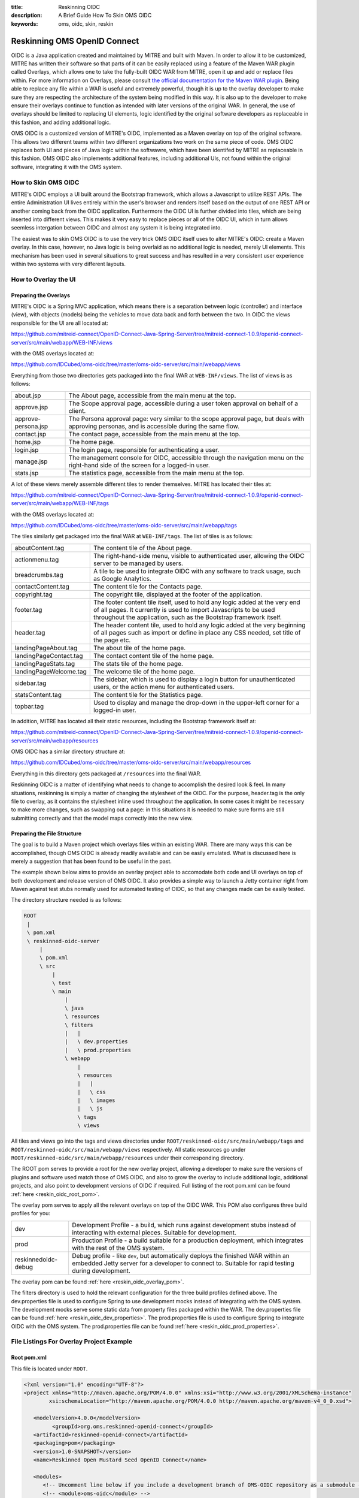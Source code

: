 :title: Reskinning OIDC
:description: A Brief Guide How To Skin OMS OIDC
:keywords: oms, oidc, skin, reskin

.. _reskin_oidc:

Reskinning OMS OpenID Connect
=============================


OIDC is a Java application created and maintained by MITRE and built with 
Maven. In order to allow it to be customized, MITRE has written their software 
so that parts of it can be easily replaced using a feature of the Maven WAR 
plugin called Overlays, which allows one to take the fully-built OIDC WAR from 
MITRE, open it up and add or replace files within. For more information on 
Overlays, please consult `the official documentation for the Maven WAR plugin 
<http://maven.apache.org/plugins/maven-war-plugin/overlays.html>`_. Being able 
to replace any file within a WAR is useful and extremely powerful, though it is 
up to the overlay developer to make sure they are respecting the architecture 
of the system being modified in this way. It is also up to the developer to 
make ensure their overlays continue to function as intended with later versions 
of the original WAR. In general, the use of overlays should be limited to 
replacing UI elements, logic identified by the original software developers as 
replaceable in this fashion, and adding additional logic.

OMS OIDC is a customized version of MITRE's OIDC, implemented as a Maven 
overlay on top of the original software. This allows two different teams within 
two different organizations two work on the same piece of code. OMS OIDC 
replaces both UI and pieces of Java logic within the softwawre, which have been 
identifed by MITRE as replaceable in this fashion. OMS OIDC also implements 
additional features, including additional UIs, not found within the original 
software, integrating it with the OMS system. 

How to Skin OMS OIDC
--------------------

MITRE's OIDC employs a UI built around the Bootstrap framework, which allows a 
Javascript to utilize REST APIs. The entire Administration UI lives entirely 
within the user's browser and renders itself based on the output of one REST 
API or another coming back from the OIDC application. Furthermore the OIDC UI 
is further divided into tiles, which are being inserted into different views. 
This makes it very easy to replace pieces or all of the OIDC UI, which in turn 
allows seemless intergation between OIDC and almost any system it is being 
integrated into.

The easiest was to skin OMS OIDC is to use the very trick OMS OIDC itself uses 
to alter MITRE's OIDC: create a Maven overlay. In this case, however, no Java 
logic is being overlaid as no additional logic is needed, merely UI elements. 
This mechanism has been used in several situations to great success and has 
resulted in a very consistent user experience within two systems with very
different layouts.

How to Overlay the UI
---------------------

Preparing the Overlays
~~~~~~~~~~~~~~~~~~~~~~

MITRE's OIDC is a Spring MVC application, which means there is a separation 
between logic (controller) and interface (view), with objects (models) being 
the vehicles to move data back and forth between the two. In OIDC the views 
responsible for the UI are all located at:

https://github.com/mitreid-connect/OpenID-Connect-Java-Spring-Server/tree/mitreid-connect-1.0.9/openid-connect-server/src/main/webapp/WEB-INF/views

with the OMS overlays located at:

https://github.com/IDCubed/oms-oidc/tree/master/oms-oidc-server/src/main/webapp/views

Everything from those two directories gets packaged into the final WAR at 
``WEB-INF/views``. The list of views is as follows:

+-------------------+-------------------------------------------------------------+
|about.jsp          | The About page, accessible from the main menu at the top.   |
+-------------------+-------------------------------------------------------------+
|approve.jsp        | The Scope approval page, accessible during a user token     |
|                   | approval on behalf of a client.                             |
+-------------------+-------------------------------------------------------------+
|approve-persona.jsp| The Persona approval page: very similar to the scope        |
|                   | approval page, but deals with approving personas, and       |
|                   | is accessible during the same flow.                         |
+-------------------+-------------------------------------------------------------+
|contact.jsp        | The contact page, accessible from the main menu at the top. |
+-------------------+-------------------------------------------------------------+
|home.jsp           | The home page.                                              |
+-------------------+-------------------------------------------------------------+
|login.jsp          | The login page, responsible for authenticating a user.      |
+-------------------+-------------------------------------------------------------+
|manage.jsp         | The management console for OIDC, accessible through the     |
|                   | navigation menu on the right-hand side of the               |
|                   | screen for a logged-in user.                                |
+-------------------+-------------------------------------------------------------+
|stats.jsp          | The statistics page, accessible from the main menu at the   |
|                   | top.                                                        |
+-------------------+-------------------------------------------------------------+

A lot of these views merely assemble different tiles to render themselves. 
MITRE has located their tiles at:

https://github.com/mitreid-connect/OpenID-Connect-Java-Spring-Server/tree/mitreid-connect-1.0.9/openid-connect-server/src/main/webapp/WEB-INF/tags

with the OMS overlays located at:

https://github.com/IDCubed/oms-oidc/tree/master/oms-oidc-server/src/main/webapp/tags

The tiles similarly get packaged into the final WAR at ``WEB-INF/tags``. The 
list of tiles is as follows:

+----------------------+--------------------------------------------------------+
| aboutContent.tag     | The content tile of the About page.                    |
+----------------------+--------------------------------------------------------+
| actionmenu.tag       | The right-hand-side menu, visible to authenticated     |
|                      | user, allowing the OIDC server to be managed by users. |
+----------------------+--------------------------------------------------------+
| breadcrumbs.tag      | A tile to be used to integrate OIDC with any software  |
|                      | to track usage, such as Google Analytics.              |
+----------------------+--------------------------------------------------------+
| contactContent.tag   | The content tile for the Contacts page.                |
+----------------------+--------------------------------------------------------+
| copyright.tag        | The copyright tile, displayed at the footer of the     |
|                      | application.                                           |
+----------------------+--------------------------------------------------------+
| footer.tag           | The footer content tile itself, used to hold any logic |
|                      | added at the very end of all pages. It currently       |
|                      | is used to import Javascripts to be used throughout    |
|                      | the application, such as the Bootstrap framework       |
|                      | itself.                                                |
+----------------------+--------------------------------------------------------+
| header.tag           | The header content tile, used to hold any logic added  |
|                      | at the very beginning of all pages such as import      |
|                      | or define in place any CSS needed, set title of the    |
|                      | page etc.                                              |
+----------------------+--------------------------------------------------------+
| landingPageAbout.tag | The about tile of the home page.                       |
+----------------------+--------------------------------------------------------+
|landingPageContact.tag| The contact content tile of the home page.             |
+----------------------+--------------------------------------------------------+
| landingPageStats.tag | The stats tile of the home page.                       |
+----------------------+--------------------------------------------------------+
|landingPageWelcome.tag| The welcome tile of the home page.                     |
+----------------------+--------------------------------------------------------+
| sidebar.tag          | The sidebar, which is used to display a login button   |
|                      | for unauthenticated users, or the action menu for      |
|                      | authenticated users.                                   | 
+----------------------+--------------------------------------------------------+
| statsContent.tag     | The content tile for the Statistics page.              |
+----------------------+--------------------------------------------------------+
| topbar.tag           | Used to display and manage the drop-down in the        |
|                      | upper-left corner for a logged-in user.                |
+----------------------+--------------------------------------------------------+

In addition, MITRE has located all their static resources, including the 
Bootstrap framework itself at:

https://github.com/mitreid-connect/OpenID-Connect-Java-Spring-Server/tree/mitreid-connect-1.0.9/openid-connect-server/src/main/webapp/resources

OMS OIDC has a similar directory structure at:

https://github.com/IDCubed/oms-oidc/tree/master/oms-oidc-server/src/main/webapp/resources

Everything in this directory gets packaged at ``/resources`` into the final WAR.

Reskinning OIDC is a matter of identifying what needs to change to accomplish 
the desired look & feel. In many situations, reskinning is simply a matter of 
changing the stylesheet of the OIDC. For the purpose, header.tag is the only 
file to overlay, as it contains the stylesheet inline used throughout the application. 
In some cases it might be necessary to make more changes, such as swapping out 
a page: in this situations it is needed to make sure forms are still submitting 
correctly and that the model maps correctly into the new view. 

Preparing the File Structure
~~~~~~~~~~~~~~~~~~~~~~~~~~~~

The goal is to build a Maven project which overlays files within an existing 
WAR. There are many ways this can be accomplished, though OMS OIDC is already 
readily available and can be easily emulated. What is discussed here is merely 
a suggestion that has been found to be useful in the past.

The example shown below aims to provide an overlay project able to accomodate 
both code and UI overlays on top of both development and release version of OMS 
OIDC. It also provides a simple way to launch a Jetty container right from 
Maven against test stubs normally used for automated testing of OIDC, so that 
any changes made can be easily tested.

The directory structure needed is as follows:

.. code:: 


   ROOT
    |
    \ pom.xml
    \ reskinned-oidc-server
        |
        \ pom.xml
        \ src
            |
            \ test
            \ main
                |
                \ java
                \ resources
                \ filters
                |   |
                |   \ dev.properties
                |   \ prod.properties
                \ webapp
                    |
                    \ resources
                    |   |
                    |   \ css
                    |   \ images
                    |   \ js
                    \ tags
                    \ views         

All tiles and views go into the tags and views directories under 
``ROOT/reskinned-oidc/src/main/webapp/tags`` and 
``ROOT/reskinned-oidc/src/main/webapp/views`` respectively. All static 
resources go under ``ROOT/reskinned-oidc/src/main/webapp/resources`` under 
their corresponding directory.

The ROOT pom serves to provide a root for the new overlay project, allowing a developer 
to make sure the versions of plugins and software used match those of OMS OIDC, 
and also to grow the overlay to include additional logic, additional projects, 
and also point to development versions of OIDC if required. Full listing of the 
root pom.xml can be found :ref:`here <reskin_oidc_root_pom>`.

The overlay pom serves to apply all the relevant overlays on top of the OIDC 
WAR. This POM also configures three build profiles for you:

+-------------------+-----------------------------------------------------------+
| dev               | Development Profile - a build, which runs against         |
|                   | development stubs instead of interacting with external    |
|                   | pieces. Suitable for development.                         |
+-------------------+-----------------------------------------------------------+
| prod              | Production Profile - a build suitable for a production    |
|                   | deployment, which integrates with the rest of the OMS     |
|                   | system.                                                   |
+-------------------+-----------------------------------------------------------+
|reskinnedoidc-debug| Debug profile - like ``dev``, but automatically deploys   |
|                   | the finished WAR within an embedded Jetty server for a    |
|                   | developer to connect to. Suitable for rapid testing during|
|                   | development.                                              |
+-------------------+-----------------------------------------------------------+

The overlay pom can be found :ref:`here <reskin_oidc_overlay_pom>`.

The filters directory is used to hold the relevant configuration for the three 
build profiles defined above. The dev.properties file is used to configure 
Spring to use development mocks instead of integrating with the OMS system. The 
development mocks serve some static data from property files packaged within 
the WAR. The dev.properties file can be found :ref:`here 
<reskin_oidc_dev_properties>`. The prod.properties file is used to configure 
Spring to integrate OIDC with the OMS system. The prod.properties file can be 
found :ref:`here <reskin_oidc_prod_properties>`.

File Listings For Overlay Project Example
-----------------------------------------

Root pom.xml
~~~~~~~~~~~~

.. _reskin_oidc_root_pom:

This file is located under ``ROOT``.

.. code:: xml


   <?xml version="1.0" encoding="UTF-8"?>
   <project xmlns="http://maven.apache.org/POM/4.0.0" xmlns:xsi="http://www.w3.org/2001/XMLSchema-instance"
           xsi:schemaLocation="http://maven.apache.org/POM/4.0.0 http://maven.apache.org/maven-v4_0_0.xsd">

      <modelVersion>4.0.0</modelVersion>
            <groupId>org.oms.reskinned-openid-connect</groupId>
      <artifactId>reskinned-openid-connect</artifactId>
      <packaging>pom</packaging>
      <version>1.0-SNAPSHOT</version>
      <name>Reskinned Open Mustard Seed OpenID Connect</name>

      <modules>
         <!-- Uncomment line below if you include a development branch of OMS-OIDC repository as a submodule -->
         <!-- <module>oms-oidc</module> -->
         <module>reskinned-oidc-server</module>
      </modules>

      <properties>
         <version.java>1.6</version.java>
         <version.springframework>3.1.3.RELEASE</version.springframework>
         <version.spring.security>3.1.0.RELEASE</version.spring.security>
         <version.slf4j>1.5.10</version.slf4j>
      </properties>

      <dependencies>
         <dependency>
            <groupId>org.apache.commons</groupId>
            <artifactId>commons-lang3</artifactId>
            <version>3.1</version>
         </dependency>
         <dependency>
            <groupId>commons-codec</groupId>
            <artifactId>commons-codec</artifactId>
            <version>1.6</version>
         </dependency>

         <dependency>
            <groupId>org.springframework</groupId>
            <artifactId>spring-context</artifactId>
            <version>${version.springframework}</version>
            <exclusions>
               <exclusion>
                  <groupId>commons-logging</groupId>
                  <artifactId>commons-logging</artifactId>
               </exclusion>
            </exclusions>
         </dependency>
         <dependency>
            <groupId>org.springframework</groupId>
            <artifactId>spring-webmvc</artifactId>
            <version>${version.springframework}</version>
         </dependency>
         <dependency>
            <groupId>org.slf4j</groupId>
            <artifactId>slf4j-api</artifactId>
            <version>${version.slf4j}</version>
         </dependency>
         <dependency>
            <groupId>org.slf4j</groupId>
            <artifactId>jcl-over-slf4j</artifactId>
            <version>${version.slf4j}</version>
            <scope>runtime</scope>
         </dependency>
         <dependency>
            <groupId>org.slf4j</groupId>
            <artifactId>slf4j-log4j12</artifactId>
            <version>${version.slf4j}</version>
            <scope>runtime</scope>
         </dependency>
         <dependency>
            <groupId>log4j</groupId>
            <artifactId>log4j</artifactId>
            <version>1.2.15</version>
            <exclusions>
               <exclusion>
                  <groupId>javax.mail</groupId>
                  <artifactId>mail</artifactId>
               </exclusion>
               <exclusion>
                  <groupId>javax.jms</groupId>
                  <artifactId>jms</artifactId>
               </exclusion>
               <exclusion>
                  <groupId>com.sun.jdmk</groupId>
                  <artifactId>jmxtools</artifactId>
               </exclusion>
               <exclusion>
                  <groupId>com.sun.jmx</groupId>
                  <artifactId>jmxri</artifactId>
               </exclusion>
            </exclusions>
            <scope>runtime</scope>
         </dependency>
         <dependency>
            <groupId>javax.servlet</groupId>
            <artifactId>servlet-api</artifactId>
            <version>2.5</version>
            <scope>provided</scope>
         </dependency>
         <dependency>
            <groupId>javax.servlet.jsp</groupId>
            <artifactId>jsp-api</artifactId>
            <version>2.1</version>
            <scope>provided</scope>
         </dependency>
         <dependency>
            <groupId>javax.servlet</groupId>
            <artifactId>jstl</artifactId>
            <version>1.2</version>
         </dependency>
      </dependencies>

      <build>
         <pluginManagement>
            <plugins>
               <plugin>
                  <artifactId>maven-clean-plugin</artifactId>
                  <version>2.5</version>
                  <groupId>org.apache.maven.plugins</groupId>
               </plugin>
               <plugin>
                  <artifactId>maven-compiler-plugin</artifactId>
                  <groupId>org.apache.maven.plugins</groupId>
                  <version>2.5.1</version>
               </plugin>
               <plugin>
                  <artifactId>maven-resources-plugin</artifactId>
                  <groupId>org.apache.maven.plugins</groupId>
                  <version>2.6</version>
               </plugin>
               <plugin>
                  <artifactId>maven-source-plugin</artifactId>
                  <version>2.1.2</version>
                  <groupId>org.apache.maven.plugins</groupId>
               </plugin>
               <plugin>
                  <artifactId>maven-war-plugin</artifactId>
                  <groupId>org.apache.maven.plugins</groupId>
                  <version>2.2</version>
               </plugin>
               <plugin>
                  <groupId>org.apache.maven.plugins</groupId>
                  <artifactId>maven-javadoc-plugin</artifactId>
                  <version>2.9</version>
               </plugin>
               <plugin>
                  <groupId>org.apache.maven.plugins</groupId>
                  <artifactId>maven-surefire-plugin</artifactId>
                  <version>2.15</version>
               </plugin>
               <plugin>
                  <groupId>org.mortbay.jetty</groupId>
                  <artifactId>maven-jetty-plugin</artifactId>
                  <version>6.1.26</version>
               </plugin>
            </plugins>
         </pluginManagement>
         <plugins>
            <plugin>
               <artifactId>maven-compiler-plugin</artifactId>
               <groupId>org.apache.maven.plugins</groupId>
               <configuration>
                  <source>${version.java}</source>
                  <target>${version.java}</target>
               </configuration>
            </plugin>
            <plugin>
               <artifactId>maven-resources-plugin</artifactId>
               <groupId>org.apache.maven.plugins</groupId>
               <configuration>
                  <encoding>UTF-8</encoding>
               </configuration>
            </plugin>
         </plugins>
      </build>
   </project>

Overlay pom.xml
~~~~~~~~~~~~~~~

.. _reskin_oidc_overlay_pom:

This file is located at ``ROOT/reskinned-oidc-server``.

.. code:: xml


   <?xml version="1.0" encoding="UTF-8"?>
   <project xmlns="http://maven.apache.org/POM/4.0.0" xmlns:xsi="http://www.w3.org/2001/XMLSchema-instance"
   xsi:schemaLocation="http://maven.apache.org/POM/4.0.0 http://maven.apache.org/maven-v4_0_0.xsd">
      <name>Reskinned Open Mustard Seed OpenID Connect Server</name>

      <modelVersion>4.0.0</modelVersion>
      
      <parent>
         <groupId>org.oms.reskinned-openid-connect</groupId>
         <artifactId>reskinned-openid-connect</artifactId>
         <version>1.0-SNAPSHOT</version>
         <relativePath>..</relativePath>
      </parent>
      
      <artifactId>oidc</artifactId>
      <packaging>war</packaging>

      <dependencies>
         <dependency>
            <groupId>org.idcubed</groupId>
            <artifactId>oidc</artifactId>
            <type>war</type>
            <version>1.1-SNAPSHOT</version>
         </dependency>
         <dependency>
            <groupId>commons-dbcp</groupId>
            <artifactId>commons-dbcp</artifactId>
            <version>1.4</version>
         </dependency>
         <dependency>
            <groupId>org.hsqldb</groupId>
            <artifactId>hsqldb</artifactId>
            <version>2.2.9</version>
         </dependency>
      </dependencies>

      <properties>
         <my.defaultGoal>war</my.defaultGoal>
         <my.outputDirectory>target/oidc/WEB-INF/classes</my.outputDirectory>
      </properties>

      <profiles>
         <profile>
            <id>dev</id>
            <activation>
               <activeByDefault>true</activeByDefault>
            </activation>
            <properties>
               <my.filterFile>dev.properties</my.filterFile>
            </properties>
         </profile>
         <profile>
            <id>prod</id>
            <properties>
               <my.filterFile>prod.properties</my.filterFile>
            </properties>
         </profile>
         <profile>
            <id>reskinnedoidc-debug</id>
            <properties>
               <my.filterFile>dev.properties</my.filterFile>
            </properties>
            <build>
               <plugins>
                  <plugin>
                     <groupId>org.mortbay.jetty</groupId>
                     <artifactId>maven-jetty-plugin</artifactId>
                     <executions>
                        <execution>
                           <phase>package</phase>
                           <goals>
                              <goal>run-exploded</goal>
                           </goals>
                        </execution>
                     </executions>
                     <configuration>
                        <systemProperties>
                           <systemProperty>
                              <name>spring.profiles.active</name>
                              <value>WebIntegrationTest</value>
                           </systemProperty>
                        </systemProperties>
                        <connectors>
                           <connector implementation="org.mortbay.jetty.nio.SelectChannelConnector">
                              <port>18080</port>
                              <maxIdleTime>60000</maxIdleTime>
                           </connector>
                        </connectors>
                        <scanIntervalSeconds>0</scanIntervalSeconds>
                        <webApp>${basedir}/target/oidc/</webApp>
                        <webAppConfig>
                           <extraClasspath>${basedir}/target/test-classes;${basedir}/src/test/resources</extraClasspath>
                        </webAppConfig>
                        <stopKey>jetty-stop</stopKey>
                        <stopPort>9999</stopPort>
                     </configuration>
                  </plugin>
               </plugins>
            </build>
         </profile>
      </profiles>


      <build>
         <finalName>oidc</finalName>

         <outputDirectory>${my.outputDirectory}</outputDirectory>
         <defaultGoal>${my.defaultGoal}</defaultGoal>

         <filters>
            <filter>src/main/filters/${my.filterFile}</filter>
         </filters>

         <testOutputDirectory>target/test-classes</testOutputDirectory>
         <resources>
            <resource>
               <directory>src/main/resources</directory>
               <includes>
                  <include>**/*.xml</include>
                  <include>**/*.properties</include>
                  <include>**/*.sql</include>
               </includes>
               <filtering>true</filtering>
            </resource>
            <resource>
               <directory>src/main/webapp/views</directory>
               <targetPath>../views</targetPath> <!-- path is relative to WEB-INF/classes -->
               <includes>
                  <include>**/*</include>
               </includes>
               <filtering>false</filtering>
            </resource>
            <resource>
            <directory>src/main/webapp/tags</directory>
               <targetPath>../tags</targetPath> <!-- path is relative to WEB-INF/classes -->
               <includes>
                  <include>**/*</include>
               </includes>
               <filtering>false</filtering>
            </resource>
            <resource>
               <directory>src/main/webapp/resources</directory>
               <targetPath>../../resources</targetPath> <!-- path is relative to WEB-INF/classes -->
               <includes>
                  <include>**/*</include>
               </includes>
               <filtering>false</filtering>
            </resource>
         </resources>

         <plugins>
            <plugin>
               <artifactId>maven-clean-plugin</artifactId>
               <groupId>org.apache.maven.plugins</groupId>
               <configuration>
                  <filesets>
                     <fileset>
                        <directory>src/main/webapp/META-INF</directory>
                        <followSymlinks>false</followSymlinks>
                     </fileset>
                     <fileset>
                        <directory>src/main/webapp/WEB-INF</directory>
                        <includes>
                           <include>**/*</include>
                        </includes>
                        <followSymlinks>false</followSymlinks>
                     </fileset>
                  </filesets>
               </configuration>
            </plugin>
            <plugin>
               <artifactId>maven-resources-plugin</artifactId>
               <groupId>org.apache.maven.plugins</groupId>
               <configuration>
                  <overwrite>true</overwrite>
               </configuration>
            </plugin>
            <plugin>
               <artifactId>maven-source-plugin</artifactId>
               <groupId>org.apache.maven.plugins</groupId>
               <executions>
                  <execution>
                     <id>attach-sources</id>
                     <goals>
                        <goal>jar-no-fork</goal>
                     </goals>
                  </execution>
               </executions>
            </plugin>
            <plugin>
               <artifactId>maven-war-plugin</artifactId>
               <groupId>org.apache.maven.plugins</groupId>
               <configuration>
                  <warName>oidc</warName>
                  <useCache>false</useCache>
                  <overlays>
                     <overlay>
                        <groupId>org.idcubed</groupId>
                        <artifactId>oidc</artifactId>
                        <excludes>
                           <!-- Exclude all overlayed files, these are just samples -->
                           <exclude>WEB-INF/views/login.jsp</exclude>
                           <exclude>WEB-INF/tags/header.tag</exclude>
                        </excludes>
                     </overlay>
                  </overlays>
               </configuration>
            </plugin>
         </plugins>
      </build>
   </project>


dev.properties
~~~~~~~~~~~~~~

.. _reskin_oidc_dev_properties:

This file is located at ``ROOT/reskinned-oidc-server/src/main/filters``.

.. code:: 


   #
   # Development Stubs
   #

   # implementation class of the user registry service
   userRegistryServiceClass=org.idcubed.openidconnect.registry.UserRegistryServiceImpl
   # the User Registry communication bean mocked up with fake data, as configured in user-context.xml
   userRegistryServiceCommunicationRef=userRegistryCommunicationMock

   # implementation class for the user info service. Note that this is added for completeness, you only need the UserRegistryService dev stub
   # to accomplish any and all testing you most likely need.
   userInfoServiceClass=org.idcubed.openidconnect.server.UserInfoServiceImpl

   #
   # Configuration Profiles
   #

   userRegistryRoot=development
   configBeanRoot=development
   metricsBeanRoot=development

prod.properties
~~~~~~~~~~~~~~~

.. _reskin_oidc_prod_properties:

This file is located at ``ROOT/reskinned-oidc-server/src/main/filters``.

.. code::


   # implementation class of the user registry service
   userRegistryServiceClass=org.idcubed.openidconnect.registry.UserRegistryServiceImpl
   # the User Registry communication bean mocked up with fake data, as configured in user-context.xml
   userRegistryServiceCommunicationRef=userRegistryCommunicationImpl

   # implementation class for the user info service. Note that this is added for completeness, you only need the UserRegistryService dev stub
   # to accomplish any and all testing you most likely need.
   userInfoServiceClass=org.idcubed.openidconnect.server.UserInfoServiceImpl

   #
   # Configuration Profiles
   #

   userRegistryRoot=production
   configBeanRoot=production
   metricsBeanRoot=production
